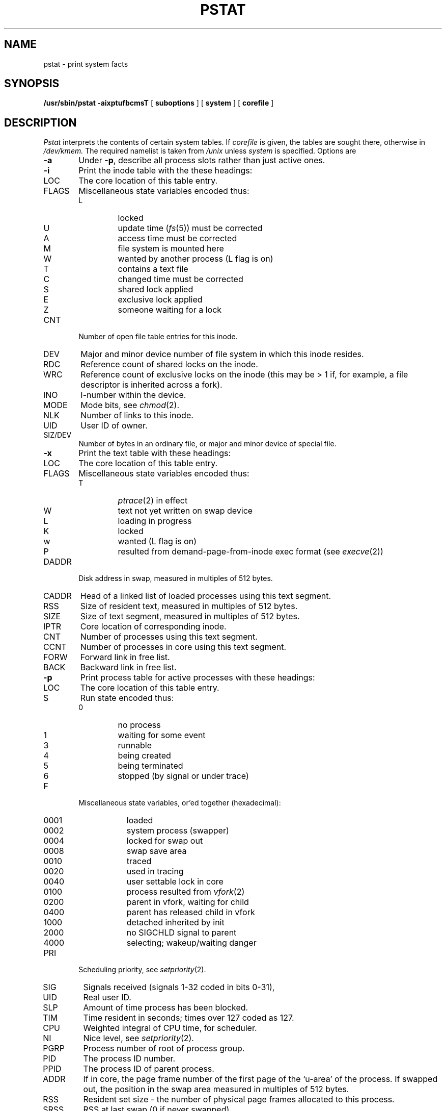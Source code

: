 .\" Copyright (c) 1980 Regents of the University of California.
.\" All rights reserved.  The Berkeley software License Agreement
.\" specifies the terms and conditions for redistribution.
.\"
.\"	@(#)pstat.8	6.4 (2.11BSD) 2024/9/28
.\"
.TH PSTAT 8 "September 28, 2024"
.UC 4
.SH NAME
pstat \- print system facts
.SH SYNOPSIS
.B /usr/sbin/pstat
.B \-aixptufbcmsT
[
.B suboptions
] [
.B system
] [
.B corefile
]
.SH DESCRIPTION
.I Pstat
interprets the contents of certain system tables.
If
.I corefile
is given, the tables are sought there, otherwise
in
.I /dev/kmem.
The required namelist is taken from
.I /unix
unless 
.I system
is specified.
Options are
.TP \w'WCHAN\ 'u
.B \-a
Under
.BR \-p ,
describe all process slots rather than just active ones.
.TP
.B \-i
Print the inode table with the these headings:
.IP LOC
The core location of this table entry.
.PD 0
.IP FLAGS
Miscellaneous state variables encoded thus:
.RS
.IP L
locked
.IP U
update time
.RI ( fs (5))
must be corrected
.IP A
access time must be corrected
.IP M
file system is mounted here
.IP W
wanted by another process (L flag is on)
.IP T
contains a text file
.IP C
changed time must be corrected
.IP S
shared lock applied
.IP E
exclusive lock applied
.IP Z
someone waiting for a lock
.RE
.IP CNT
Number of open file table entries for this inode.
.IP DEV
Major and minor device number of file system in which
this inode resides.
.IP RDC
Reference count of shared locks on the inode.
.IP WRC
Reference count of exclusive locks on the inode (this may
be > 1 if, for example, a file descriptor is inherited across a fork).
.IP INO
I-number within the device.
.IP MODE
Mode bits, see
.IR chmod (2).
.IP NLK
Number of links to this inode.
.IP UID
User ID of owner.
.IP SIZ/DEV
Number of bytes in an ordinary file, or
major and minor device of special file.
.PD
.TP
.B \-x
Print the text table with these headings:
.IP LOC
The core location of this table entry.
.PD 0
.IP FLAGS
Miscellaneous state variables encoded thus:
.RS
.IP T
.IR ptrace (2)
in effect
.IP W
text not yet written on swap device
.IP L
loading in progress
.IP K
locked
.IP w
wanted (L flag is on)
.IP P
resulted from demand-page-from-inode exec format (see
.IR execve (2))
.RE
.IP DADDR
Disk address in swap, measured in multiples of 512 bytes.
.IP CADDR
Head of a linked list of loaded processes using this text segment.
.IP RSS
Size of resident text, measured in multiples of 512 bytes.
.IP SIZE
Size of text segment, measured in multiples of 512 bytes.
.IP IPTR
Core location of corresponding inode.
.IP CNT
Number of processes using this text segment.
.IP CCNT
Number of processes in core using this text segment.
.IP FORW
Forward link in free list.
.IP BACK
Backward link in free list.
.PD
.TP
.B \-p
Print process table for active processes with these headings:
.IP LOC
The core location of this table entry.
.PD 0
.IP S
Run state encoded thus:
.RS
.IP 0
no process
.IP 1
waiting for some event
.IP 3
runnable
.IP 4
being created
.IP 5
being terminated
.IP 6
stopped (by signal or  under trace)
.RE
.IP F
Miscellaneous state variables, or'ed together (hexadecimal):
.RS
.IP 0001 9n
loaded
.IP 0002
system process (swapper)
.IP 0004
locked for swap out
.IP 0008
swap save area
.IP 0010
traced
.IP 0020
used in tracing
.IP 0040
user settable lock in core
.IP 0100
process resulted from
.IR vfork (2)
.IP 0200
parent in vfork, waiting for child
.IP 0400
parent has released child in vfork
.IP 1000
detached inherited by init
.IP 2000
no SIGCHLD signal to parent
.IP 4000
selecting; wakeup/waiting danger
.RE
.IP PRI
Scheduling priority, see
.IR setpriority (2).
.IP SIG
Signals received (signals 1-32 coded in bits 0-31),
.IP UID
Real user ID.
.IP SLP
Amount of time process has been blocked.
.IP TIM
Time resident in seconds; times over 127 coded as 127.
.IP CPU
Weighted integral of CPU time, for scheduler.
.IP NI
Nice level,
see
.IR setpriority (2).
.IP PGRP
Process number of root of process group.
.IP PID
The process ID number.
.IP PPID
The process ID of parent process.
.IP ADDR
If in core, the page frame number of the first page of the `u-area' of
the process.
If swapped out, the position in the swap area
measured in multiples of 512 bytes.
.IP RSS
Resident set size \- the number of physical page frames allocated
to this process.
.IP SRSS
RSS at last swap (0 if never swapped).
.IP SIZE
Virtual size of process image (data+stack) in multiples of 512 bytes.
.IP WCHAN
Wait channel number of a waiting process.
.IP LINK
Link pointer in list of runnable processes.
.IP TEXTP
If text is pure, pointer to location of text table entry.
.PD
.TP
.B \-t
Print table for terminals
with these headings:
.IP RAW
Number of characters in raw input queue.
.PD 0
.IP CAN
Number of characters in canonicalized input queue.
.IP OUT
Number of characters in putput queue.
.IP MODE
See
.IR tty (4).
.IP ADDR
Physical device address.
.IP DEL
Number of delimiters (newlines) in canonicalized input queue.
.IP COL
Calculated column position of terminal.
.IP STATE
Miscellaneous state variables encoded thus:
.RS
.IP T
delay timeout in progress
.IP W
waiting for open to complete
.IP O
open
.IP F
outq has been flushed during DMA
.IP C
carrier is on
.IP B
busy doing output
.IP A
process is awaiting output
.IP X
open for exclusive use
.IP S
output stopped
.IP H
hangup on close
.RE
.IP PGRP
Process group for which this is controlling terminal.
.IP DISC
Line discipline; blank is old tty OTTYDISC or ``new tty'' for NTTYDISC
or ``net'' for NETLDISC (see
.IR bk (4)).
.PD
.TP
.B \-u
print information about a user process;
the next argument is its address as given
by
.IR ps (1).
The process must be in main memory, or the file used can
be a core image and the address 0.
Only the fields located in the first page cluster can be located
succesfully if the process is in main memory.
.TP
.B \-f
Print the open file table with these headings:
.IP LOC
The core location of this table entry.
.IP TYPE
The type of object the file table entry points to.
.PD 0
.IP FLG
Miscellaneous state variables encoded thus:
.RS
.IP R
open for reading
.IP W
open for writing
.IP A
open for appending
.IP S
shared lock present
.IP X
exclusive lock present
.IP I
signal pgrp when data ready
.RE
.IP CNT
Number of processes that know this open file.
.IP MSG
Number of messages outstanding for this file.
.IP DATA
The location of the inode table entry or socket structure for this file.
.IP OFFSET
The file offset (see
.IR lseek (2)).
.PD
.TP
.B \-b
Print the buffer pool table with the these headings:
.IP IND
Index of buffer descriptor
.PD 0
.IP LOC
Memory address of buffer descriptor
.IP FLAGS
Miscellaneous state variables encoded thus:
.RS
.IP R
B_READ: read when I/O occurs
.IP D
B_DONE: transaction finished
.IP E
B_ERROR: transaction aborted
.IP B
B_BUSY: not on av_forw/back list
.IP P
B_PHYS: physical IO
.IP M
B_MAP: alloc UNIBUS
.IP W
B_WANTED: issue wakeup when BUSY goes off
.IP A
B_AGE: delayed write for correct aging
.IP a
B_ASYNC: don't wait for I/O completion
.IP d
B_DELWRI: write at exit of avail list
.IP T
B_TAPE: this is a magtape (no bdwrite)
.IP I
B_INVAL: does not contain valid info
.IP b
B_BAD: bad block revectoring in progress
.IP L
B_LOCKED: locked in core (not reusable)
.IP u
B_UBAREMAP: addr UNIBUS virtual, not physical
.IP r
B_RAMREMAP: remapped into ramdisk
.RE
.IP FORW
Hash chain forward link (as index)
.IP BACKW
Hash chain backward link (as index)
.IP AFORW
Alternate chain forward link (as index)
.IP ABACKW
Alternate chain backward link (as index)
.IP DEVICE
Device major, minor number
.IP BLKNO
Logical block number on device
.PD
.TP
.B \-s
print the swapmap and a summary on swap space usage.
The summary gives the number of used and available swapmap entries,
the total amount of allocated and free swap space in kByte,
and the size of the largest free swapspace segment.
.PD
.TP
.B \-c
print the coremap and a summary on free memory areas.
The summary gives the number of used and available coremap entries as
well as the total amount and size largest segment of free memory in kBytes.
.PD
.TP
.B \-m
print the ub_map, describing free UNIBUS mapping registers, and 
a summary on free mapping registers.
The summary gives the number of used and available ub_map entries as well
as the total amount and size largest segment of free registers.
.TP
.B \-T
prints the number of used and free slots in the several system tables
and is useful for checking to see how full system tables have become if the
system is under heavy load.
.SH FILES
.ta \w'/dev/kmem  'u
/unix	namelist
.br
/dev/kmem	default source of tables
.SH SEE ALSO
iostat(1),
ps(1),
systat(1),
vmstat(1),
stat(2),
fs(5),
.br
K. Thompson,
.I UNIX Implementation
.SH BUGS
It would be very useful if the system recorded \*(lqmaximum occupancy\*(rq
on the tables reported by
.B \-T
